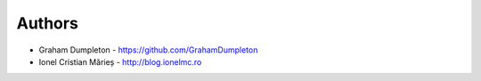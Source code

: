 
Authors
=======

* Graham Dumpleton - https://github.com/GrahamDumpleton
* Ionel Cristian Mărieș - http://blog.ionelmc.ro